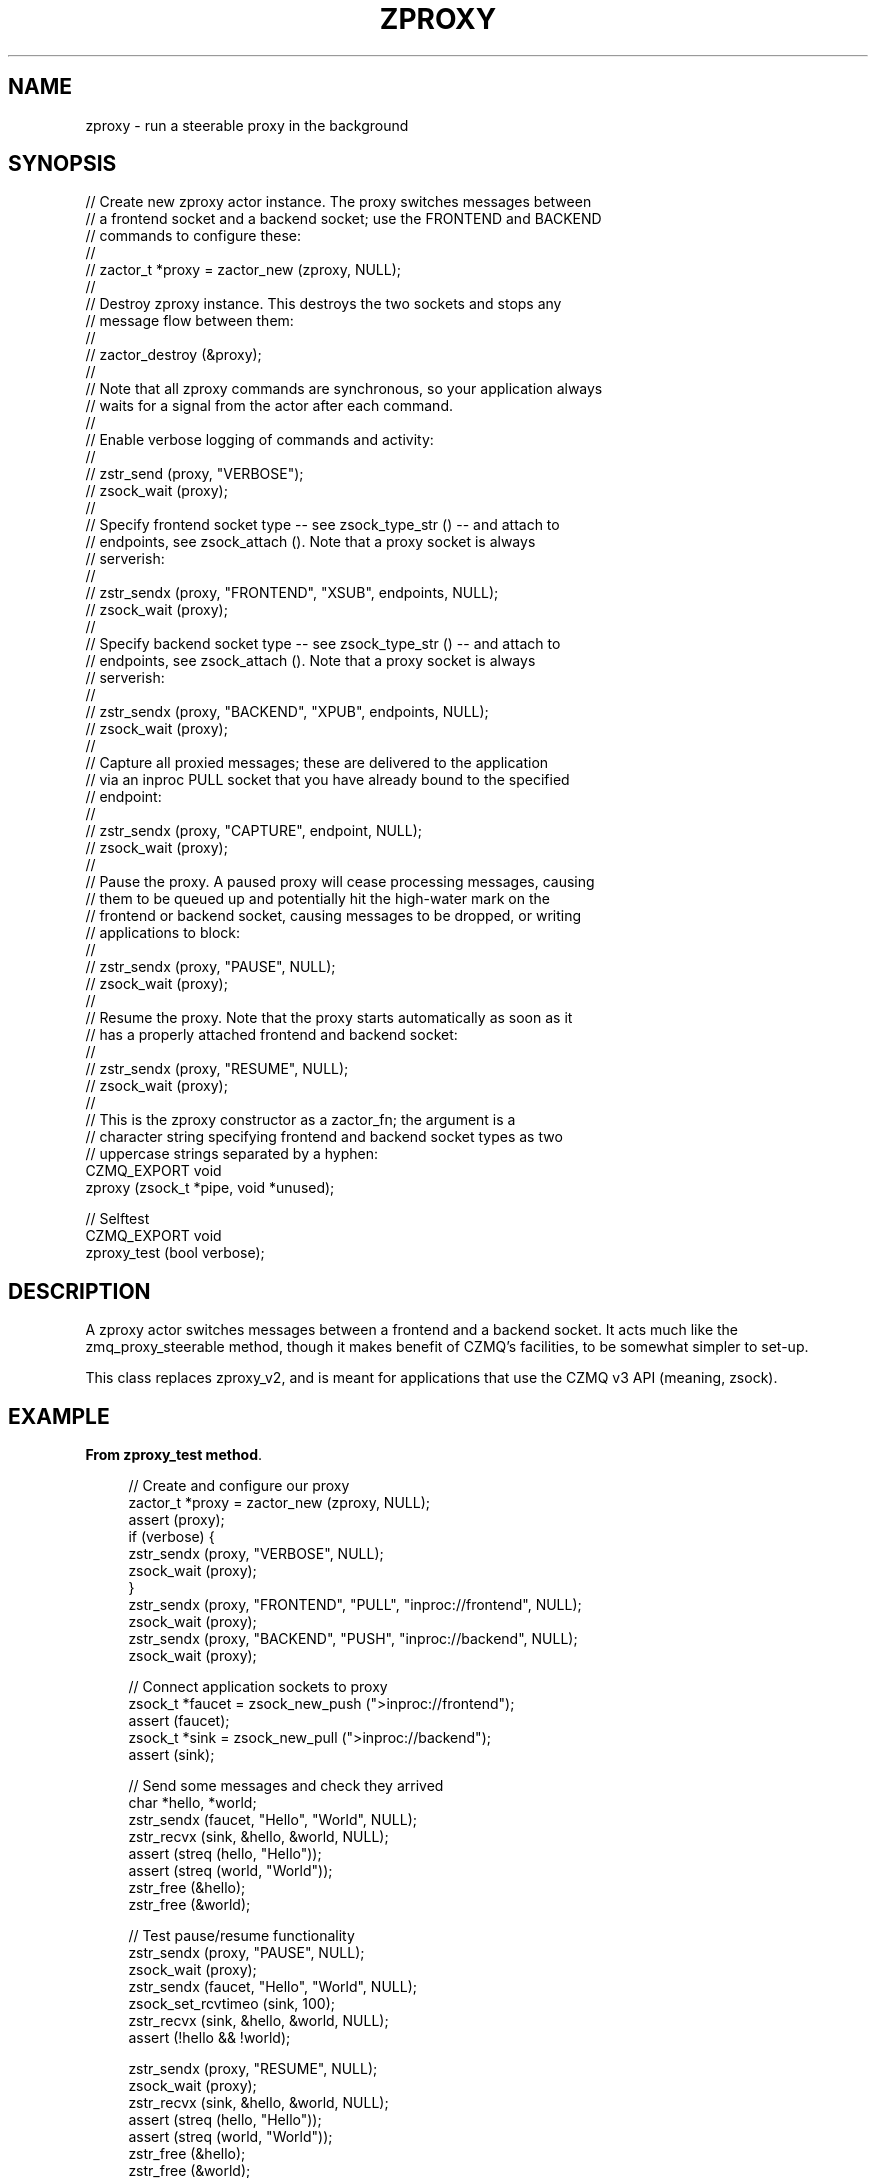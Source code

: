 '\" t
.\"     Title: zproxy
.\"    Author: [see the "AUTHORS" section]
.\" Generator: DocBook XSL Stylesheets v1.76.1 <http://docbook.sf.net/>
.\"      Date: 06/01/2015
.\"    Manual: CZMQ Manual
.\"    Source: CZMQ 3.0.1
.\"  Language: English
.\"
.TH "ZPROXY" "3" "06/01/2015" "CZMQ 3\&.0\&.1" "CZMQ Manual"
.\" -----------------------------------------------------------------
.\" * Define some portability stuff
.\" -----------------------------------------------------------------
.\" ~~~~~~~~~~~~~~~~~~~~~~~~~~~~~~~~~~~~~~~~~~~~~~~~~~~~~~~~~~~~~~~~~
.\" http://bugs.debian.org/507673
.\" http://lists.gnu.org/archive/html/groff/2009-02/msg00013.html
.\" ~~~~~~~~~~~~~~~~~~~~~~~~~~~~~~~~~~~~~~~~~~~~~~~~~~~~~~~~~~~~~~~~~
.ie \n(.g .ds Aq \(aq
.el       .ds Aq '
.\" -----------------------------------------------------------------
.\" * set default formatting
.\" -----------------------------------------------------------------
.\" disable hyphenation
.nh
.\" disable justification (adjust text to left margin only)
.ad l
.\" -----------------------------------------------------------------
.\" * MAIN CONTENT STARTS HERE *
.\" -----------------------------------------------------------------
.SH "NAME"
zproxy \- run a steerable proxy in the background
.SH "SYNOPSIS"
.sp
.nf
//  Create new zproxy actor instance\&. The proxy switches messages between
//  a frontend socket and a backend socket; use the FRONTEND and BACKEND
//  commands to configure these:
//
//      zactor_t *proxy = zactor_new (zproxy, NULL);
//
//  Destroy zproxy instance\&. This destroys the two sockets and stops any
//  message flow between them:
//
//      zactor_destroy (&proxy);
//
//  Note that all zproxy commands are synchronous, so your application always
//  waits for a signal from the actor after each command\&.
//
//  Enable verbose logging of commands and activity:
//
//      zstr_send (proxy, "VERBOSE");
//      zsock_wait (proxy);
//
//  Specify frontend socket type \-\- see zsock_type_str () \-\- and attach to
//  endpoints, see zsock_attach ()\&. Note that a proxy socket is always
//  serverish:
//
//      zstr_sendx (proxy, "FRONTEND", "XSUB", endpoints, NULL);
//      zsock_wait (proxy);
//
//  Specify backend socket type \-\- see zsock_type_str () \-\- and attach to
//  endpoints, see zsock_attach ()\&. Note that a proxy socket is always
//  serverish:
//
//      zstr_sendx (proxy, "BACKEND", "XPUB", endpoints, NULL);
//      zsock_wait (proxy);
//
//  Capture all proxied messages; these are delivered to the application
//  via an inproc PULL socket that you have already bound to the specified
//  endpoint:
//
//      zstr_sendx (proxy, "CAPTURE", endpoint, NULL);
//      zsock_wait (proxy);
//
//  Pause the proxy\&. A paused proxy will cease processing messages, causing
//  them to be queued up and potentially hit the high\-water mark on the
//  frontend or backend socket, causing messages to be dropped, or writing
//  applications to block:
//
//      zstr_sendx (proxy, "PAUSE", NULL);
//      zsock_wait (proxy);
//
//  Resume the proxy\&. Note that the proxy starts automatically as soon as it
//  has a properly attached frontend and backend socket:
//
//      zstr_sendx (proxy, "RESUME", NULL);
//      zsock_wait (proxy);
//
//  This is the zproxy constructor as a zactor_fn; the argument is a
//  character string specifying frontend and backend socket types as two
//  uppercase strings separated by a hyphen:
CZMQ_EXPORT void
    zproxy (zsock_t *pipe, void *unused);

//  Selftest
CZMQ_EXPORT void
    zproxy_test (bool verbose);
.fi
.SH "DESCRIPTION"
.sp
A zproxy actor switches messages between a frontend and a backend socket\&. It acts much like the zmq_proxy_steerable method, though it makes benefit of CZMQ\(cqs facilities, to be somewhat simpler to set\-up\&.
.sp
This class replaces zproxy_v2, and is meant for applications that use the CZMQ v3 API (meaning, zsock)\&.
.SH "EXAMPLE"
.PP
\fBFrom zproxy_test method\fR. 
.sp
.if n \{\
.RS 4
.\}
.nf
//  Create and configure our proxy
zactor_t *proxy = zactor_new (zproxy, NULL);
assert (proxy);
if (verbose) {
    zstr_sendx (proxy, "VERBOSE", NULL);
    zsock_wait (proxy);
}
zstr_sendx (proxy, "FRONTEND", "PULL", "inproc://frontend", NULL);
zsock_wait (proxy);
zstr_sendx (proxy, "BACKEND", "PUSH", "inproc://backend", NULL);
zsock_wait (proxy);

//  Connect application sockets to proxy
zsock_t *faucet = zsock_new_push (">inproc://frontend");
assert (faucet);
zsock_t *sink = zsock_new_pull (">inproc://backend");
assert (sink);

//  Send some messages and check they arrived
char *hello, *world;
zstr_sendx (faucet, "Hello", "World", NULL);
zstr_recvx (sink, &hello, &world, NULL);
assert (streq (hello, "Hello"));
assert (streq (world, "World"));
zstr_free (&hello);
zstr_free (&world);

//  Test pause/resume functionality
zstr_sendx (proxy, "PAUSE", NULL);
zsock_wait (proxy);
zstr_sendx (faucet, "Hello", "World", NULL);
zsock_set_rcvtimeo (sink, 100);
zstr_recvx (sink, &hello, &world, NULL);
assert (!hello && !world);

zstr_sendx (proxy, "RESUME", NULL);
zsock_wait (proxy);
zstr_recvx (sink, &hello, &world, NULL);
assert (streq (hello, "Hello"));
assert (streq (world, "World"));
zstr_free (&hello);
zstr_free (&world);

//  Test capture functionality
zsock_t *capture = zsock_new_pull ("inproc://capture");
assert (capture);

//  Switch on capturing, check that it works
zstr_sendx (proxy, "CAPTURE", "inproc://capture", NULL);
zsock_wait (proxy);
zstr_sendx (faucet, "Hello", "World", NULL);
zstr_recvx (sink, &hello, &world, NULL);
assert (streq (hello, "Hello"));
assert (streq (world, "World"));
zstr_free (&hello);
zstr_free (&world);

zstr_recvx (capture, &hello, &world, NULL);
assert (streq (hello, "Hello"));
assert (streq (world, "World"));
zstr_free (&hello);
zstr_free (&world);

zsock_destroy (&faucet);
zsock_destroy (&sink);
zsock_destroy (&capture);
zactor_destroy (&proxy);
.fi
.if n \{\
.RE
.\}
.sp
.SH "AUTHORS"
.sp
The czmq manual was written by the authors in the AUTHORS file\&.
.SH "RESOURCES"
.sp
Main web site: \m[blue]\fB\%\fR\m[]
.sp
Report bugs to the email <\m[blue]\fBzeromq\-dev@lists\&.zeromq\&.org\fR\m[]\&\s-2\u[1]\d\s+2>
.SH "COPYRIGHT"
.sp
Copyright (c) 1991\-2012 iMatix Corporation \-\- http://www\&.imatix\&.com Copyright other contributors as noted in the AUTHORS file\&. This file is part of CZMQ, the high\-level C binding for 0MQ: http://czmq\&.zeromq\&.org This Source Code Form is subject to the terms of the Mozilla Public License, v\&. 2\&.0\&. If a copy of the MPL was not distributed with this file, You can obtain one at http://mozilla\&.org/MPL/2\&.0/\&. LICENSE included with the czmq distribution\&.
.SH "NOTES"
.IP " 1." 4
zeromq-dev@lists.zeromq.org
.RS 4
\%mailto:zeromq-dev@lists.zeromq.org
.RE
